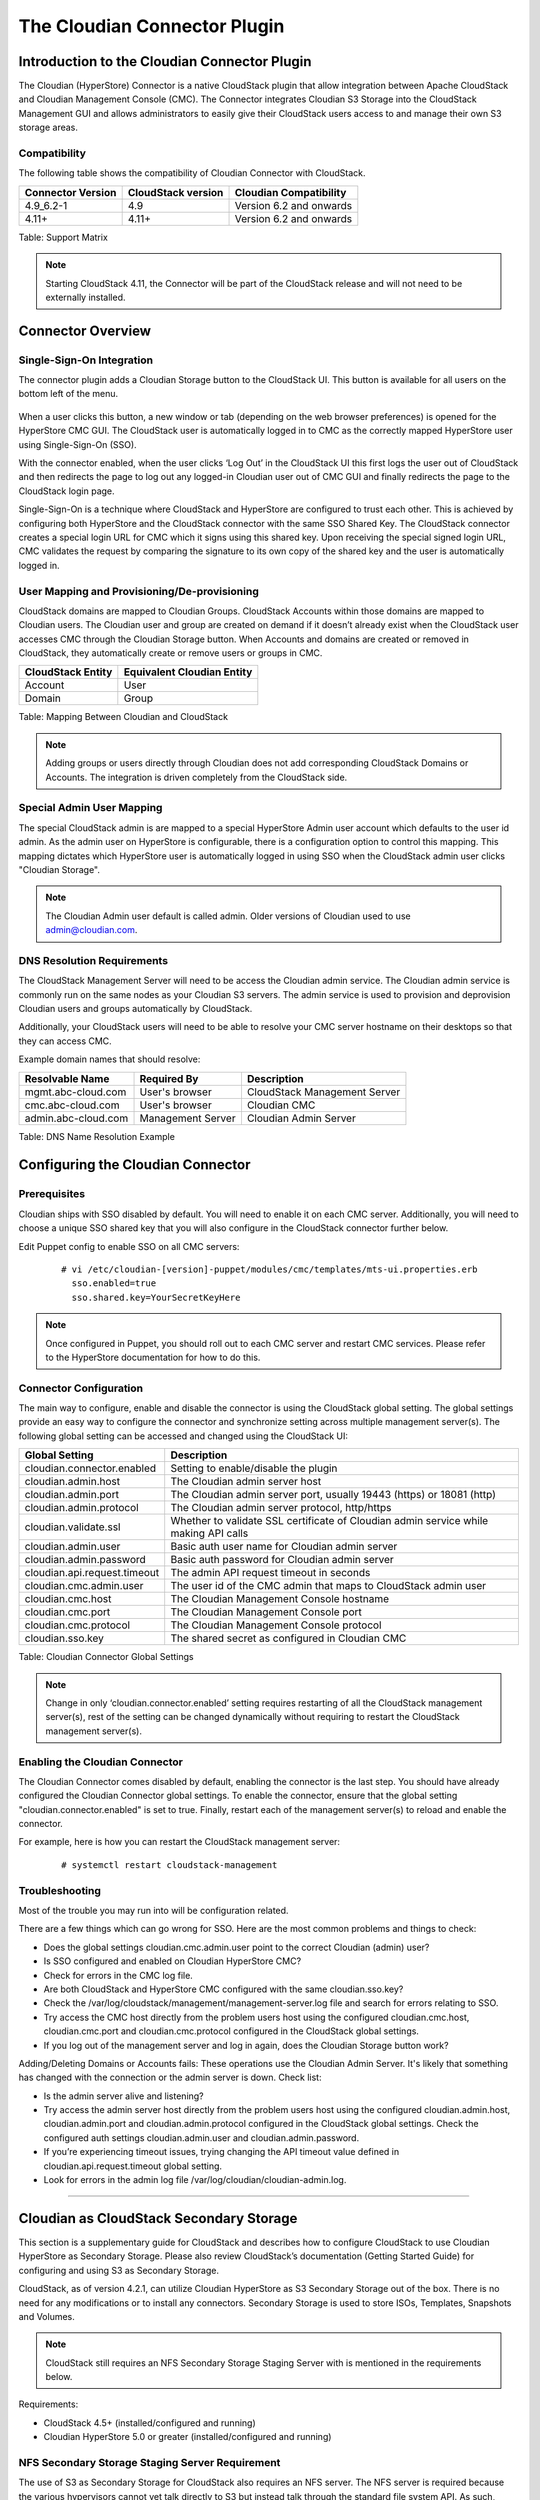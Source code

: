 .. Licensed to the Apache Software Foundation (ASF) under one
   or more contributor license agreements.  See the NOTICE file
   distributed with this work for additional information#
   regarding copyright ownership.  The ASF licenses this file
   to you under the Apache License, Version 2.0 (the
   "License"); you may not use this file except in compliance
   with the License.  You may obtain a copy of the License at
   http://www.apache.org/licenses/LICENSE-2.0
   Unless required by applicable law or agreed to in writing,
   software distributed under the License is distributed on an
   "AS IS" BASIS, WITHOUT WARRANTIES OR CONDITIONS OF ANY
   KIND, either express or implied.  See the License for the
   specific language governing permissions and limitations
   under the License.


The Cloudian Connector Plugin
=============================

Introduction to the Cloudian Connector Plugin
---------------------------------------------

The Cloudian (HyperStore) Connector is a native CloudStack plugin that allow
integration between Apache CloudStack and Cloudian Management Console (CMC). The
Connector integrates Cloudian S3 Storage into the CloudStack Management GUI and
allows administrators to easily give their CloudStack users access to and manage
their own S3 storage areas.

Compatibility
~~~~~~~~~~~~~

The following table shows the compatibility of Cloudian Connector with CloudStack.

.. cssclass:: table-striped table-bordered table-hover

+---------------------+----------------------+-------------------------+
| Connector Version   | CloudStack version   | Cloudian Compatibility  |
+=====================+======================+=========================+
| 4.9_6.2-1           | 4.9                  | Version 6.2 and onwards |
+---------------------+----------------------+-------------------------+
| 4.11+               | 4.11+                | Version 6.2 and onwards |
+---------------------+----------------------+-------------------------+

Table: Support Matrix

.. note::
   Starting CloudStack 4.11, the Connector will be part of the CloudStack
   release and will not need to be externally installed.

Connector Overview
------------------

Single-Sign-On Integration
~~~~~~~~~~~~~~~~~~~~~~~~~~

The connector plugin adds a Cloudian Storage button to the CloudStack UI. This
button is available for all users on the bottom left of the menu.

.. figure:: /_static/images/cloudian-tab.png
   :align: center
   :alt: a screenshot of an enabled Cloudian Connector

When a user clicks this button, a new window or tab (depending on the web
browser preferences) is opened for the HyperStore CMC GUI. The CloudStack user
is automatically logged in to CMC as the correctly mapped HyperStore user using
Single-Sign-On (SSO).

With the connector enabled, when the user clicks ‘Log Out’ in the CloudStack UI
this first logs the user out of CloudStack and then redirects the page to log
out any logged-in Cloudian user out of CMC GUI and finally redirects the page to
the CloudStack login page.

Single-Sign-On is a technique where CloudStack and HyperStore are configured to
trust each other. This is achieved by configuring both HyperStore and the
CloudStack connector with the same SSO Shared Key. The CloudStack connector
creates a special login URL for CMC which it signs using this shared key. Upon
receiving the special signed login URL, CMC validates the request by comparing
the signature to its own copy of the shared key and the user is automatically
logged in.

User Mapping and Provisioning/De-provisioning
~~~~~~~~~~~~~~~~~~~~~~~~~~~~~~~~~~~~~~~~~~~~~

CloudStack domains are mapped to Cloudian Groups. CloudStack Accounts within
those domains are mapped to Cloudian users. The Cloudian user and group are
created on demand if it doesn’t already exist when the CloudStack user accesses
CMC through the Cloudian Storage button. When Accounts and domains are created
or removed in CloudStack, they automatically create or remove users or groups in
CMC.

.. cssclass:: table-striped table-bordered table-hover

+---------------------+----------------------------+
| CloudStack Entity   | Equivalent Cloudian Entity |
+=====================+============================+
| Account             | User                       |
+---------------------+----------------------------+
| Domain              | Group                      |
+---------------------+----------------------------+

Table: Mapping Between Cloudian and CloudStack

.. note::
   Adding groups or users directly through Cloudian does not add
   corresponding CloudStack Domains or Accounts. The integration is driven
   completely from the CloudStack side.

Special Admin User Mapping
~~~~~~~~~~~~~~~~~~~~~~~~~~

The special CloudStack admin is are mapped to a special HyperStore Admin user
account which defaults to the user id admin. As the admin user on HyperStore is
configurable, there is a configuration option to control this mapping. This
mapping dictates which HyperStore user is automatically logged in using SSO when
the CloudStack admin user clicks "Cloudian Storage".

.. note::
   The Cloudian Admin user default is called admin. Older versions of
   Cloudian used to use admin@cloudian.com.

DNS Resolution Requirements
~~~~~~~~~~~~~~~~~~~~~~~~~~~

The CloudStack Management Server will need to be access the Cloudian admin
service. The Cloudian admin service is commonly run on the same nodes as your
Cloudian S3 servers. The admin service is used to provision and deprovision
Cloudian users and groups automatically by CloudStack.

Additionally, your CloudStack users will need to be able to resolve your CMC
server hostname on their desktops so that they can access CMC.

Example domain names that should resolve:

.. cssclass:: table-striped table-bordered table-hover

+---------------------+----------------------+------------------------------+
| Resolvable Name     | Required By          | Description                  |
+=====================+======================+==============================+
| mgmt.abc-cloud.com  | User's browser       | CloudStack Management Server |
+---------------------+----------------------+------------------------------+
| cmc.abc-cloud.com   | User's browser       | Cloudian CMC                 |
+---------------------+----------------------+------------------------------+
| admin.abc-cloud.com | Management Server    | Cloudian Admin Server        |
+---------------------+----------------------+------------------------------+

Table: DNS Name Resolution Example


Configuring the Cloudian Connector
----------------------------------

Prerequisites
~~~~~~~~~~~~~

Cloudian ships with SSO disabled by default. You will need to enable it on each
CMC server. Additionally, you will need to choose a unique SSO shared key that
you will also configure in the CloudStack connector further below.

Edit Puppet config to enable SSO on all CMC servers:

   ::

     # vi /etc/cloudian-[version]-puppet/modules/cmc/templates/mts-ui.properties.erb
       sso.enabled=true
       sso.shared.key=YourSecretKeyHere


.. note::
   Once configured in Puppet, you should roll out to each CMC server and
   restart CMC services. Please refer to the HyperStore documentation for how to
   do this.

Connector Configuration
~~~~~~~~~~~~~~~~~~~~~~~

The main way to configure, enable and disable the connector is using the
CloudStack global setting. The global settings provide an easy way to configure
the connector and synchronize setting across multiple management server(s). The
following global setting can be accessed and changed using the CloudStack UI:

.. cssclass:: table-striped table-bordered table-hover

+------------------------------+------------------------------------------------+
| Global Setting               | Description                                    |
+==============================+================================================+
| cloudian.connector.enabled   | Setting to enable/disable the plugin           |
+------------------------------+------------------------------------------------+
| cloudian.admin.host          | The Cloudian admin server host                 |
+------------------------------+------------------------------------------------+
| cloudian.admin.port          | The Cloudian admin server port, usually 19443  |
|                              | (https) or 18081 (http)                        |
+------------------------------+------------------------------------------------+
| cloudian.admin.protocol      | The Cloudian admin server protocol, http/https |
+------------------------------+------------------------------------------------+
| cloudian.validate.ssl        | Whether to validate SSL certificate of Cloudian|
|                              | admin service while making API calls           |
+------------------------------+------------------------------------------------+
| cloudian.admin.user          | Basic auth user name for Cloudian admin server |
+------------------------------+------------------------------------------------+
| cloudian.admin.password      | Basic auth password for Cloudian admin server  |
+------------------------------+------------------------------------------------+
| cloudian.api.request.timeout | The admin API request timeout in seconds       |
+------------------------------+------------------------------------------------+
| cloudian.cmc.admin.user      | The user id of the CMC admin that maps to      |
|                              | CloudStack admin user                          |
+------------------------------+------------------------------------------------+
| cloudian.cmc.host            | The Cloudian Management Console hostname       |
+------------------------------+------------------------------------------------+
| cloudian.cmc.port            | The Cloudian Management Console port           |
+------------------------------+------------------------------------------------+
| cloudian.cmc.protocol        | The Cloudian Management Console protocol       |
+------------------------------+------------------------------------------------+
| cloudian.sso.key             | The shared secret as configured in Cloudian CMC|
+------------------------------+------------------------------------------------+

Table: Cloudian Connector Global Settings

.. note::
   Change in only ‘cloudian.connector.enabled’ setting requires restarting of
   all the CloudStack management server(s), rest of the setting can be changed
   dynamically without requiring to restart the CloudStack management server(s).

Enabling the Cloudian Connector
~~~~~~~~~~~~~~~~~~~~~~~~~~~~~~~

The Cloudian Connector comes disabled by default, enabling the connector is the
last step. You should have already configured the Cloudian Connector global
settings. To enable the connector, ensure that the global setting
"cloudian.connector.enabled" is set to true. Finally, restart each of the
management server(s) to reload and enable the connector.

For example, here is how you can restart the CloudStack management server:

   ::

     # systemctl restart cloudstack-management


Troubleshooting
~~~~~~~~~~~~~~~~

Most of the trouble you may run into will be configuration related.

There are a few things which can go wrong for SSO. Here are the most common
problems and things to check:

-  Does the global settings cloudian.cmc.admin.user point to the correct Cloudian
   (admin) user?

-  Is SSO configured and enabled on Cloudian HyperStore CMC?

-  Check for errors in the CMC log file.

-  Are both CloudStack and HyperStore CMC configured with the same cloudian.sso.key?

-  Check the /var/log/cloudstack/management/management-server.log file and
   search for errors relating to SSO.

-  Try access the CMC host directly from the problem users host using the
   configured cloudian.cmc.host, cloudian.cmc.port and cloudian.cmc.protocol
   configured in the CloudStack global settings.

-  If you log out of the management server and log in again, does the Cloudian
   Storage button work?


Adding/Deleting Domains or Accounts fails: These operations use the Cloudian
Admin Server. It's likely that something has changed with the connection or the
admin server is down. Check list:

-  Is the admin server alive and listening?

-  Try access the admin server host directly from the problem users host using
   the configured cloudian.admin.host, cloudian.admin.port and
   cloudian.admin.protocol configured in the CloudStack global settings. Check the
   configured auth settings cloudian.admin.user and cloudian.admin.password.

-  If you’re experiencing timeout issues, trying changing the API timeout value
   defined in cloudian.api.request.timeout global setting.

-  Look for errors in the admin log file /var/log/cloudian/cloudian-admin.log.


------------


Cloudian as CloudStack Secondary Storage
----------------------------------------

This section is a supplementary guide for CloudStack and describes how to
configure CloudStack to use Cloudian HyperStore as Secondary Storage. Please
also review CloudStack’s documentation (Getting Started Guide) for configuring
and using S3 as Secondary Storage.

CloudStack, as of version 4.2.1, can utilize Cloudian HyperStore as S3 Secondary
Storage out of the box. There is no need for any modifications or to install any
connectors. Secondary Storage is used to store ISOs, Templates, Snapshots and
Volumes.

.. note::
   CloudStack still requires an NFS Secondary Storage Staging Server with is
   mentioned in the requirements below.

Requirements:

-  CloudStack 4.5+ (installed/configured and running)
-  Cloudian HyperStore 5.0 or greater (installed/configured and running)

NFS Secondary Storage Staging Server Requirement
~~~~~~~~~~~~~~~~~~~~~~~~~~~~~~~~~~~~~~~~~~~~~~~~

The use of S3 as Secondary Storage for CloudStack also requires an NFS server.
The NFS server is required because the various hypervisors cannot yet talk
directly to S3 but instead talk through the standard file system API. As such,
CloudStack requires an NFS staging server which the Hypervisors use to read and
write data from/to. The NFS storage requirements for the staging server are
small however as space is only required while objects are staged (moving)
between the S3 server and the Instances.


DNS Name Resolution Requirement
~~~~~~~~~~~~~~~~~~~~~~~~~~~~~~~

All CloudStack Management Servers, System VMs and customer Instances (if required)
must be able to resolve your S3 bucket names. Usually, if you already have
Cloudian installed and running in your environment, this is already working.
At a minimum the following names should resolve to the correct IP addresses
using the DNS server that your Management Server and System VMs are using.

.. cssclass:: table-striped table-bordered table-hover

+---------------------+------------------------------+
| Example Name        | DNS Name Types               |
+=====================+==============================+
| s3.mycloud.com      | Cloudian S3 Endpoint         |
+---------------------+------------------------------+
| sec.s3.mycloud.com  | Bucket for Secondary Storage |
+---------------------+------------------------------+
| s3-admin.mycloud.com| Cloudian Admin Server        |
+---------------------+------------------------------+

Table: Example Domain Names that should Resolve on CloudStack Servers

Adding Cloudian as CloudStack Secondary Storage
-----------------------------------------------

Setup a Cloudian User and Bucket for Secondary Storage
~~~~~~~~~~~~~~~~~~~~~~~~~~~~~~~~~~~~~~~~~~~~~~~~~~~~~~

S3 Secondary Storage stores the CloudStack Templates, Snapshots etc in a
dedicated S3 Bucket. To properly configure CloudStack you will need to know the
S3 Bucket name and how to access your S3 Server (the S3 endpoint, access key and
secret key).

Below, we will create a dedicated Cloudian user and a dedicated bucket which we
will assign for use as Secondary Storage.

Create a dedicated user/group:

-  Login to the Cloudian Management Console (CMC) as the Cloudian admin user.

-  Create a new group called cloudstack. Any group name is ok.

-  Create a new user called cloudstack in the cloudstack group. Any user name is ok.


Create a dedicated bucket:

-  Login to CMC as the cloudstack user created above.

-  Create a bucket called secondary. Any bucket name will do.

-  On the top menu bar on the right hand side, use the drop down menu under your
   user name to select Security Credentials and copy and paste your Access and
   Secret Keys to a note for later use. CloudStack will need these when you attach
   Cloudian as Secondary Storage in a later step below.

Open Up Access to your S3 Network from Secondary Storage
~~~~~~~~~~~~~~~~~~~~~~~~~~~~~~~~~~~~~~~~~~~~~~~~~~~~~~~~

If your S3 server is on a different Network to your Secondary Storage VM, you
will need to open up access to the S3 Network. This also allows users to
download Templates from their S3 object store areas.

.. figure:: /_static/images/cloudian-ss_globalopt.png
   :align: center
   :alt: a screenshot of changing global settings

.. note::
   Editing the Global Settings requires you to restart the management server(s).

Add an NFS Secondary Storage Staging Server
~~~~~~~~~~~~~~~~~~~~~~~~~~~~~~~~~~~~~~~~~~~

As mentioned previously, S3 Secondary Storage currently requires the use of an
NFS Secondary Staging Server. Add NFS Secondary Storage Staging Server:

-  Login to CloudStack Management Server as the admin user.

-  Navigate to Infrastructure → Secondary Storage.

-  Click Select View and select Secondary Staging Store.

-  Click Add Secondary Staging Store.

-  Configure the zone, server and path for your desired secondary staging store.
   For example nfs.mycloud.com and /export/staging.

.. figure:: /_static/images/cloudian-s3_ss_cache.png
   :align: center
   :alt: a screenshot of adding secondary staging store

Attach Cloudian as Secondary Storage
~~~~~~~~~~~~~~~~~~~~~~~~~~~~~~~~~~~~

CloudStack supports using either S3 or NFS as Secondary Storage but not both.
The below instructions assume you are not using Secondary Storage on NFS and
that you can delete it to add the S3 storage.

.. note::
  Already using NFS for Secondary Storage with CloudStack? You need to migrate
  your Secondary Storage. Refer to CloudStack’s instructions for migrating
  existing NFS Secondary Storage to an S3 object storage. CloudStack 4.5 onwards
  supports migrating data via special commands which are described in the Getting
  Started Guide in a section titled Upgrading from NFS to Object Storage.

Adding S3 Secondary Storage:

-  Login to CloudStack Management Server as the admin user.

-  Navigate to Infrastructure → Secondary Storage.

-  If it exists, select and delete any existing NFS Secondary Storage server
   setting. NOTE: Do not do this if you want to migrate existing NFS secondary
   storage to S3. Instead, see warning above.

-  Click the Add Secondary Storage button. This will open up a pop-up form which
   you can fill out similarly to below.

.. figure:: /_static/images/cloudian-s3_ss_config.png
   :align: center
   :alt: a screenshot of configuring S3 secondary storage

.. note::
   CloudStack doesn’t currently allow you to re-edit the S3 configuration so take
   time to double check what you enter. If you make a mistake the only options
   currently are either a) delete and recreate the storage or b) directly edit the
   entry in the database.

When you have finished adding Cloudian as Secondary Storage in the previous
steps, CloudStack will populate the new secondary storage with the system and
default Templates. This can take some time do download as the Templates are
quite big.

.. note::
   You can check if the system Template and the default Template have properly
   downloaded to the new secondary storage by navigating to Templates, selecting a
   Template, clicking on the Zones tab and checking its Status is Ready 100%
   Downloaded.

.. note::
   Should you continue to have problems, sometimes it is necessary to restart
   the Secondary Storage VM. You can do this by navigating to Infrastructure,
   System VMs, selecting and rebooting the Secondary Storage VM.

CloudStack should now ready to use Cloudian HyperStore for S3 Secondary Storage.

Revision History
----------------

-  Fri Oct 6 2017 Rohit Yadav rohit.yadav@shapeblue.com Documentation
   created for 4.11.0 version of the Cloudian Connector Plugin
